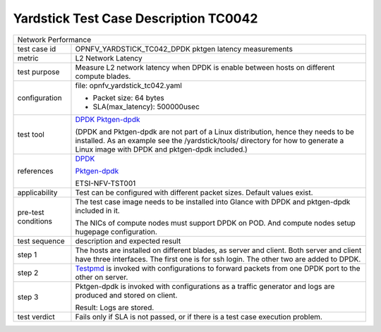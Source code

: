 .. This work is licensed under a Creative Commons Attribution 4.0 International
.. License.
.. http://creativecommons.org/licenses/by/4.0
.. (c) OPNFV, ZTE and others.

***************************************
Yardstick Test Case Description TC0042
***************************************

.. _DPDK: http://dpdk.org/doc/guides/index.html
.. _Testpmd: http://dpdk.org/doc/guides/testpmd_app_ug/index.html
.. _Pktgen-dpdk: http://pktgen.readthedocs.io/en/latest/index.html

+-----------------------------------------------------------------------------+
|Network Performance                                                          |
|                                                                             |
+--------------+--------------------------------------------------------------+
|test case id  | OPNFV_YARDSTICK_TC042_DPDK pktgen latency measurements       |
|              |                                                              |
+--------------+--------------------------------------------------------------+
|metric        | L2 Network Latency                                           |
|              |                                                              |
+--------------+--------------------------------------------------------------+
|test purpose  | Measure L2 network latency when DPDK is enable between hosts |
|              | on different compute blades.                                 |
|              |                                                              |
+--------------+--------------------------------------------------------------+
|configuration | file: opnfv_yardstick_tc042.yaml                             |
|              |                                                              |
|              | * Packet size: 64 bytes                                      |
|              | * SLA(max_latency): 500000usec                               |
|              |                                                              |
+--------------+--------------------------------------------------------------+
|test tool     | DPDK_                                                        |
|              | Pktgen-dpdk_                                                 |
|              |                                                              |
|              | (DPDK and Pktgen-dpdk are not part of a Linux distribution,  |
|              | hence they needs to be installed.                            |
|              | As an example see the /yardstick/tools/ directory for how to |
|              | generate a Linux image with DPDK and pktgen-dpdk included.)  |
|              |                                                              |
+--------------+--------------------------------------------------------------+
|references    | DPDK_                                                        |
|              |                                                              |
|              | Pktgen-dpdk_                                                 |
|              |                                                              |
|              | ETSI-NFV-TST001                                              |
|              |                                                              |
+--------------+--------------------------------------------------------------+
|applicability | Test can be configured with different packet sizes. Default  |
|              | values exist.                                                |
|              |                                                              |
+--------------+--------------------------------------------------------------+
|pre-test      | The test case image needs to be installed into Glance        |
|conditions    | with DPDK and pktgen-dpdk included in it.                    |
|              |                                                              |
|              | The NICs of compute nodes must support DPDK on POD.          |
|              | And compute nodes setup hugepage configuration.              |
|              |                                                              |
+--------------+--------------------------------------------------------------+
|test sequence | description and expected result                              |
|              |                                                              |
+--------------+--------------------------------------------------------------+
|step 1        | The hosts are installed on different blades, as server and   |
|              | client. Both server and client have three interfaces. The    |
|              | first one is for ssh login. The other two are added to DPDK. |
|              |                                                              |
+--------------+--------------------------------------------------------------+
|step 2        | Testpmd_ is invoked with configurations to forward packets   |
|              | from one DPDK port to the other on server.                   |
|              |                                                              |
+--------------+--------------------------------------------------------------+
|step 3        | Pktgen-dpdk is invoked with configurations as a traffic      |
|              | generator and logs are produced and stored on client.        |
|              |                                                              |
|              | Result: Logs are stored.                                     |
|              |                                                              |
+--------------+--------------------------------------------------------------+
|test verdict  | Fails only if SLA is not passed, or if there is a test case  |
|              | execution problem.                                           |
|              |                                                              |
+--------------+--------------------------------------------------------------+
